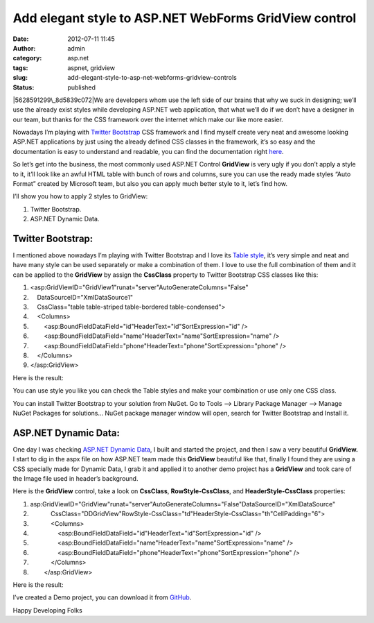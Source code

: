 Add elegant style to ASP.NET WebForms GridView control
######################################################
:date: 2012-07-11 11:45
:author: admin
:category: asp.net
:tags: aspnet, gridview
:slug: add-elegant-style-to-asp-net-webforms-gridview-controls
:status: published

|5628591299\_8d5839c072|\ We are developers whom use the left side of
our brains that why we suck in designing; we’ll use the already exist
styles while developing ASP.NET web application, that what we’ll do if
we don’t have a designer in our team, but thanks for the CSS framework
over the internet which make our like more easier.

Nowadays I’m playing with `Twitter
Bootstrap <http://twitter.github.com/bootstrap/>`__ CSS framework and I
find myself create very neat and awesome looking ASP.NET applications by
just using the already defined CSS classes in the framework, it’s so
easy and the documentation is easy to understand and readable, you can
find the documentation right
`here <http://twitter.github.com/bootstrap/base-css.html>`__.

So let’s get into the business, the most commonly used ASP.NET Control
**GridView** is very ugly if you don’t apply a style to it, it’ll look
like an awful HTML table with bunch of rows and columns, sure you can
use the ready made styles “Auto Format” created by Microsoft team, but
also you can apply much better style to it, let’s find how.\ |SNAG-0089|

I’ll show you how to apply 2 styles to GridView:

#. Twitter Bootstrap.
#. ASP.NET Dynamic Data.

Twitter Bootstrap:
~~~~~~~~~~~~~~~~~~

I mentioned above nowadays I’m playing with Twitter Bootstrap and I love
its `Table
style <http://twitter.github.com/bootstrap/base-css.html#tables>`__,
it’s very simple and neat and have many style can be used separately or
make a combination of them. I love to use the full combination of them
and it can be applied to the **GridView** by assign the **CssClass**
property to Twitter Bootstrap CSS classes like this:

.. raw:: html

   <div
   id="scid:9ce6104f-a9aa-4a17-a79f-3a39532ebf7c:840d632d-74dc-46f3-83c1-284e3d229b3d"
   class="wlWriterEditableSmartContent"
   style="padding-bottom: 0px; margin: 0px; padding-left: 0px; padding-right: 0px; display: inline; float: none; padding-top: 0px">

.. raw:: html

   <div
   style="border: #000080 1px solid; color: #000; font-family: 'Courier New', Courier, Monospace; font-size: 10pt">

.. raw:: html

   <div style="background: #fff; max-height: 500px; overflow: auto">

#. <asp:GridViewID="GridView1"runat="server"AutoGenerateColumns="False"
#.     DataSourceID="XmlDataSource1"
#.     CssClass="table table-striped table-bordered table-condensed">
#.     <Columns>
#.         <asp:BoundFieldDataField="id"HeaderText="id"SortExpression="id"
   />
#.         <asp:BoundFieldDataField="name"HeaderText="name"SortExpression="name"
   />
#.         <asp:BoundFieldDataField="phone"HeaderText="phone"SortExpression="phone"
   />
#.     </Columns>
#. </asp:GridView>

.. raw:: html

   </div>

.. raw:: html

   </div>

.. raw:: html

   </div>

Here is the result:

|SNAG-0091|

You can use style you like you can check the Table styles and make your
combination or use only one CSS class.

You can install Twitter Bootstrap to your solution from NuGet. Go to
Tools –> Library Package Manager –> Manage NuGet Packages for solutions…
NuGet package manager window will open, search for Twitter Bootstrap and
Install it.

|SNAG-0087|

ASP.NET Dynamic Data:
~~~~~~~~~~~~~~~~~~~~~

One day I was checking `ASP.NET Dynamic
Data <http://msdn.microsoft.com/en-us/library/ee845452.aspx>`__, I built
and started the project, and then I saw a very beautiful **GridView.** I
start to dig in the aspx file on how ASP.NET team made this **GridView**
beautiful like that, finally I found they are using a CSS specially made
for Dynamic Data, I grab it and applied it to another demo project has a
**GridView** and took care of the Image file used in header’s
background.

Here is the **GridView** control, take a look on **CssClass**,
**RowStyle-CssClass**, and **HeaderStyle-CssClass** properties:

.. raw:: html

   <div
   id="scid:9ce6104f-a9aa-4a17-a79f-3a39532ebf7c:2821cb40-fd9d-469a-bf5d-468de33206fe"
   class="wlWriterEditableSmartContent"
   style="padding-bottom: 0px; margin: 0px; padding-left: 0px; padding-right: 0px; display: inline; float: none; padding-top: 0px">

.. raw:: html

   <div
   style="border: #000080 1px solid; color: #000; font-family: 'Courier New', Courier, Monospace; font-size: 10pt">

.. raw:: html

   <div style="background: #fff; overflow: auto">

#. asp:GridViewID="GridView"runat="server"AutoGenerateColumns="False"DataSourceID="XmlDataSource"
#.             CssClass="DDGridView"RowStyle-CssClass="td"HeaderStyle-CssClass="th"CellPadding="6">
#.             <Columns>
#.                 <asp:BoundFieldDataField="id"HeaderText="id"SortExpression="id"
   />
#.                 <asp:BoundFieldDataField="name"HeaderText="name"SortExpression="name"
   />
#.                 <asp:BoundFieldDataField="phone"HeaderText="phone"SortExpression="phone"
   />
#.             </Columns>
#.         </asp:GridView>

.. raw:: html

   </div>

.. raw:: html

   </div>

.. raw:: html

   </div>

Here is the result:

|SNAG-0092|

I’ve created a Demo project, you can download it from
`GitHub <https://github.com/EmadMokhtar/ASPNETGridViewWithStyle>`__.

Happy Developing Folks |Winking smile|

.. |5628591299\_8d5839c072| image:: http://www.emadmokhtar.com/wp-content/uploads/2012/07/5628591299_8d5839c072_thumb.jpg
   :width: 640px
   :height: 411px
   :target: http://www.emadmokhtar.com/wp-content/uploads/2012/07/5628591299_8d5839c072.jpg
.. |SNAG-0089| image:: http://www.emadmokhtar.com/wp-content/uploads/2012/07/SNAG-0089_thumb.png
   :width: 558px
   :height: 435px
   :target: http://www.emadmokhtar.com/wp-content/uploads/2012/07/SNAG-0089.png
.. |SNAG-0091| image:: http://www.emadmokhtar.com/wp-content/uploads/2012/07/SNAG-0091_thumb.png
   :width: 711px
   :height: 122px
   :target: http://www.emadmokhtar.com/wp-content/uploads/2012/07/SNAG-0091.png
.. |SNAG-0087| image:: http://www.emadmokhtar.com/wp-content/uploads/2012/07/SNAG-0087_thumb.png
   :width: 703px
   :height: 395px
   :target: http://www.emadmokhtar.com/wp-content/uploads/2012/07/SNAG-0087.png
.. |SNAG-0092| image:: http://www.emadmokhtar.com/wp-content/uploads/2012/07/SNAG-0092_thumb.png
   :width: 725px
   :height: 121px
   :target: http://www.emadmokhtar.com/wp-content/uploads/2012/07/SNAG-0092.png
.. |Winking smile| image:: http://www.emadmokhtar.com/wp-content/uploads/2012/07/wlEmoticon-winkingsmile.png
   :class: wlEmoticon wlEmoticon-winkingsmile

